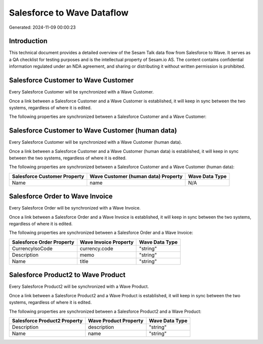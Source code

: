 ===========================
Salesforce to Wave Dataflow
===========================

Generated: 2024-11-09 00:00:23

Introduction
------------

This technical document provides a detailed overview of the Sesam Talk data flow from Salesforce to Wave. It serves as a QA checklist for testing purposes and is the intellectual property of Sesam.io AS. The content contains confidential information regulated under an NDA agreement, and sharing or distributing it without written permission is prohibited.

Salesforce Customer to Wave Customer
------------------------------------
Every Salesforce Customer will be synchronized with a Wave Customer.

Once a link between a Salesforce Customer and a Wave Customer is established, it will keep in sync between the two systems, regardless of where it is edited.

The following properties are synchronized between a Salesforce Customer and a Wave Customer:

.. list-table::
   :header-rows: 1

   * - Salesforce Customer Property
     - Wave Customer Property
     - Wave Data Type


Salesforce Customer to Wave Customer (human data)
-------------------------------------------------
Every Salesforce Customer will be synchronized with a Wave Customer (human data).

Once a link between a Salesforce Customer and a Wave Customer (human data) is established, it will keep in sync between the two systems, regardless of where it is edited.

The following properties are synchronized between a Salesforce Customer and a Wave Customer (human data):

.. list-table::
   :header-rows: 1

   * - Salesforce Customer Property
     - Wave Customer (human data) Property
     - Wave Data Type
   * - Name
     - name
     - N/A


Salesforce Order to Wave Invoice
--------------------------------
Every Salesforce Order will be synchronized with a Wave Invoice.

Once a link between a Salesforce Order and a Wave Invoice is established, it will keep in sync between the two systems, regardless of where it is edited.

The following properties are synchronized between a Salesforce Order and a Wave Invoice:

.. list-table::
   :header-rows: 1

   * - Salesforce Order Property
     - Wave Invoice Property
     - Wave Data Type
   * - CurrencyIsoCode
     - currency.code
     - "string"
   * - Description
     - memo
     - "string"
   * - Name
     - title
     - "string"


Salesforce Product2 to Wave Product
-----------------------------------
Every Salesforce Product2 will be synchronized with a Wave Product.

Once a link between a Salesforce Product2 and a Wave Product is established, it will keep in sync between the two systems, regardless of where it is edited.

The following properties are synchronized between a Salesforce Product2 and a Wave Product:

.. list-table::
   :header-rows: 1

   * - Salesforce Product2 Property
     - Wave Product Property
     - Wave Data Type
   * - Description
     - description
     - "string"
   * - Name
     - name
     - "string"

